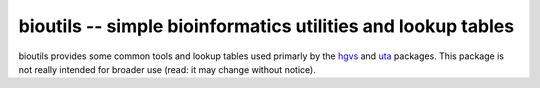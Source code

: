 bioutils -- simple bioinformatics utilities and lookup tables
!!!!!!!!!!!!!!!!!!!!!!!!!!!!!!!!!!!!!!!!!!!!!!!!!!!!!!!!!!!!!

bioutils provides some common tools and lookup tables used primarly by
the `hgvs <https://bitbucket.org/biocommons/hgvs/>`_ and `uta
<https://bitbucket.org/biocommons/uta/>`_ packages.  This package is
not really intended for broader use (read: it may change without
notice).

